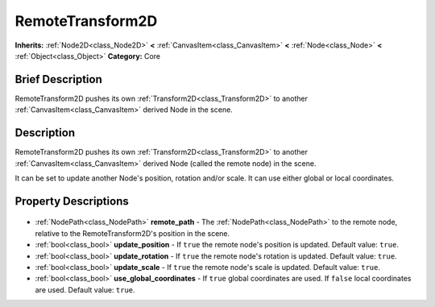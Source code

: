 .. Generated automatically by doc/tools/makerst.py in Godot's source tree.
.. DO NOT EDIT THIS FILE, but the RemoteTransform2D.xml source instead.
.. The source is found in doc/classes or modules/<name>/doc_classes.

.. _class_RemoteTransform2D:

RemoteTransform2D
=================

**Inherits:** :ref:`Node2D<class_Node2D>` **<** :ref:`CanvasItem<class_CanvasItem>` **<** :ref:`Node<class_Node>` **<** :ref:`Object<class_Object>`
**Category:** Core

Brief Description
-----------------

RemoteTransform2D pushes its own :ref:`Transform2D<class_Transform2D>` to another :ref:`CanvasItem<class_CanvasItem>` derived Node in the scene.

Description
-----------

RemoteTransform2D pushes its own :ref:`Transform2D<class_Transform2D>` to another :ref:`CanvasItem<class_CanvasItem>` derived Node (called the remote node) in the scene.

It can be set to update another Node's position, rotation and/or scale. It can use either global or local coordinates.

Property Descriptions
---------------------

  .. _class_RemoteTransform2D_remote_path:

- :ref:`NodePath<class_NodePath>` **remote_path** - The :ref:`NodePath<class_NodePath>` to the remote node, relative to the RemoteTransform2D's position in the scene.

  .. _class_RemoteTransform2D_update_position:

- :ref:`bool<class_bool>` **update_position** - If ``true`` the remote node's position is updated. Default value: ``true``.

  .. _class_RemoteTransform2D_update_rotation:

- :ref:`bool<class_bool>` **update_rotation** - If ``true`` the remote node's rotation is updated. Default value: ``true``.

  .. _class_RemoteTransform2D_update_scale:

- :ref:`bool<class_bool>` **update_scale** - If ``true`` the remote node's scale is updated. Default value: ``true``.

  .. _class_RemoteTransform2D_use_global_coordinates:

- :ref:`bool<class_bool>` **use_global_coordinates** - If ``true`` global coordinates are used. If ``false`` local coordinates are used. Default value: ``true``.


